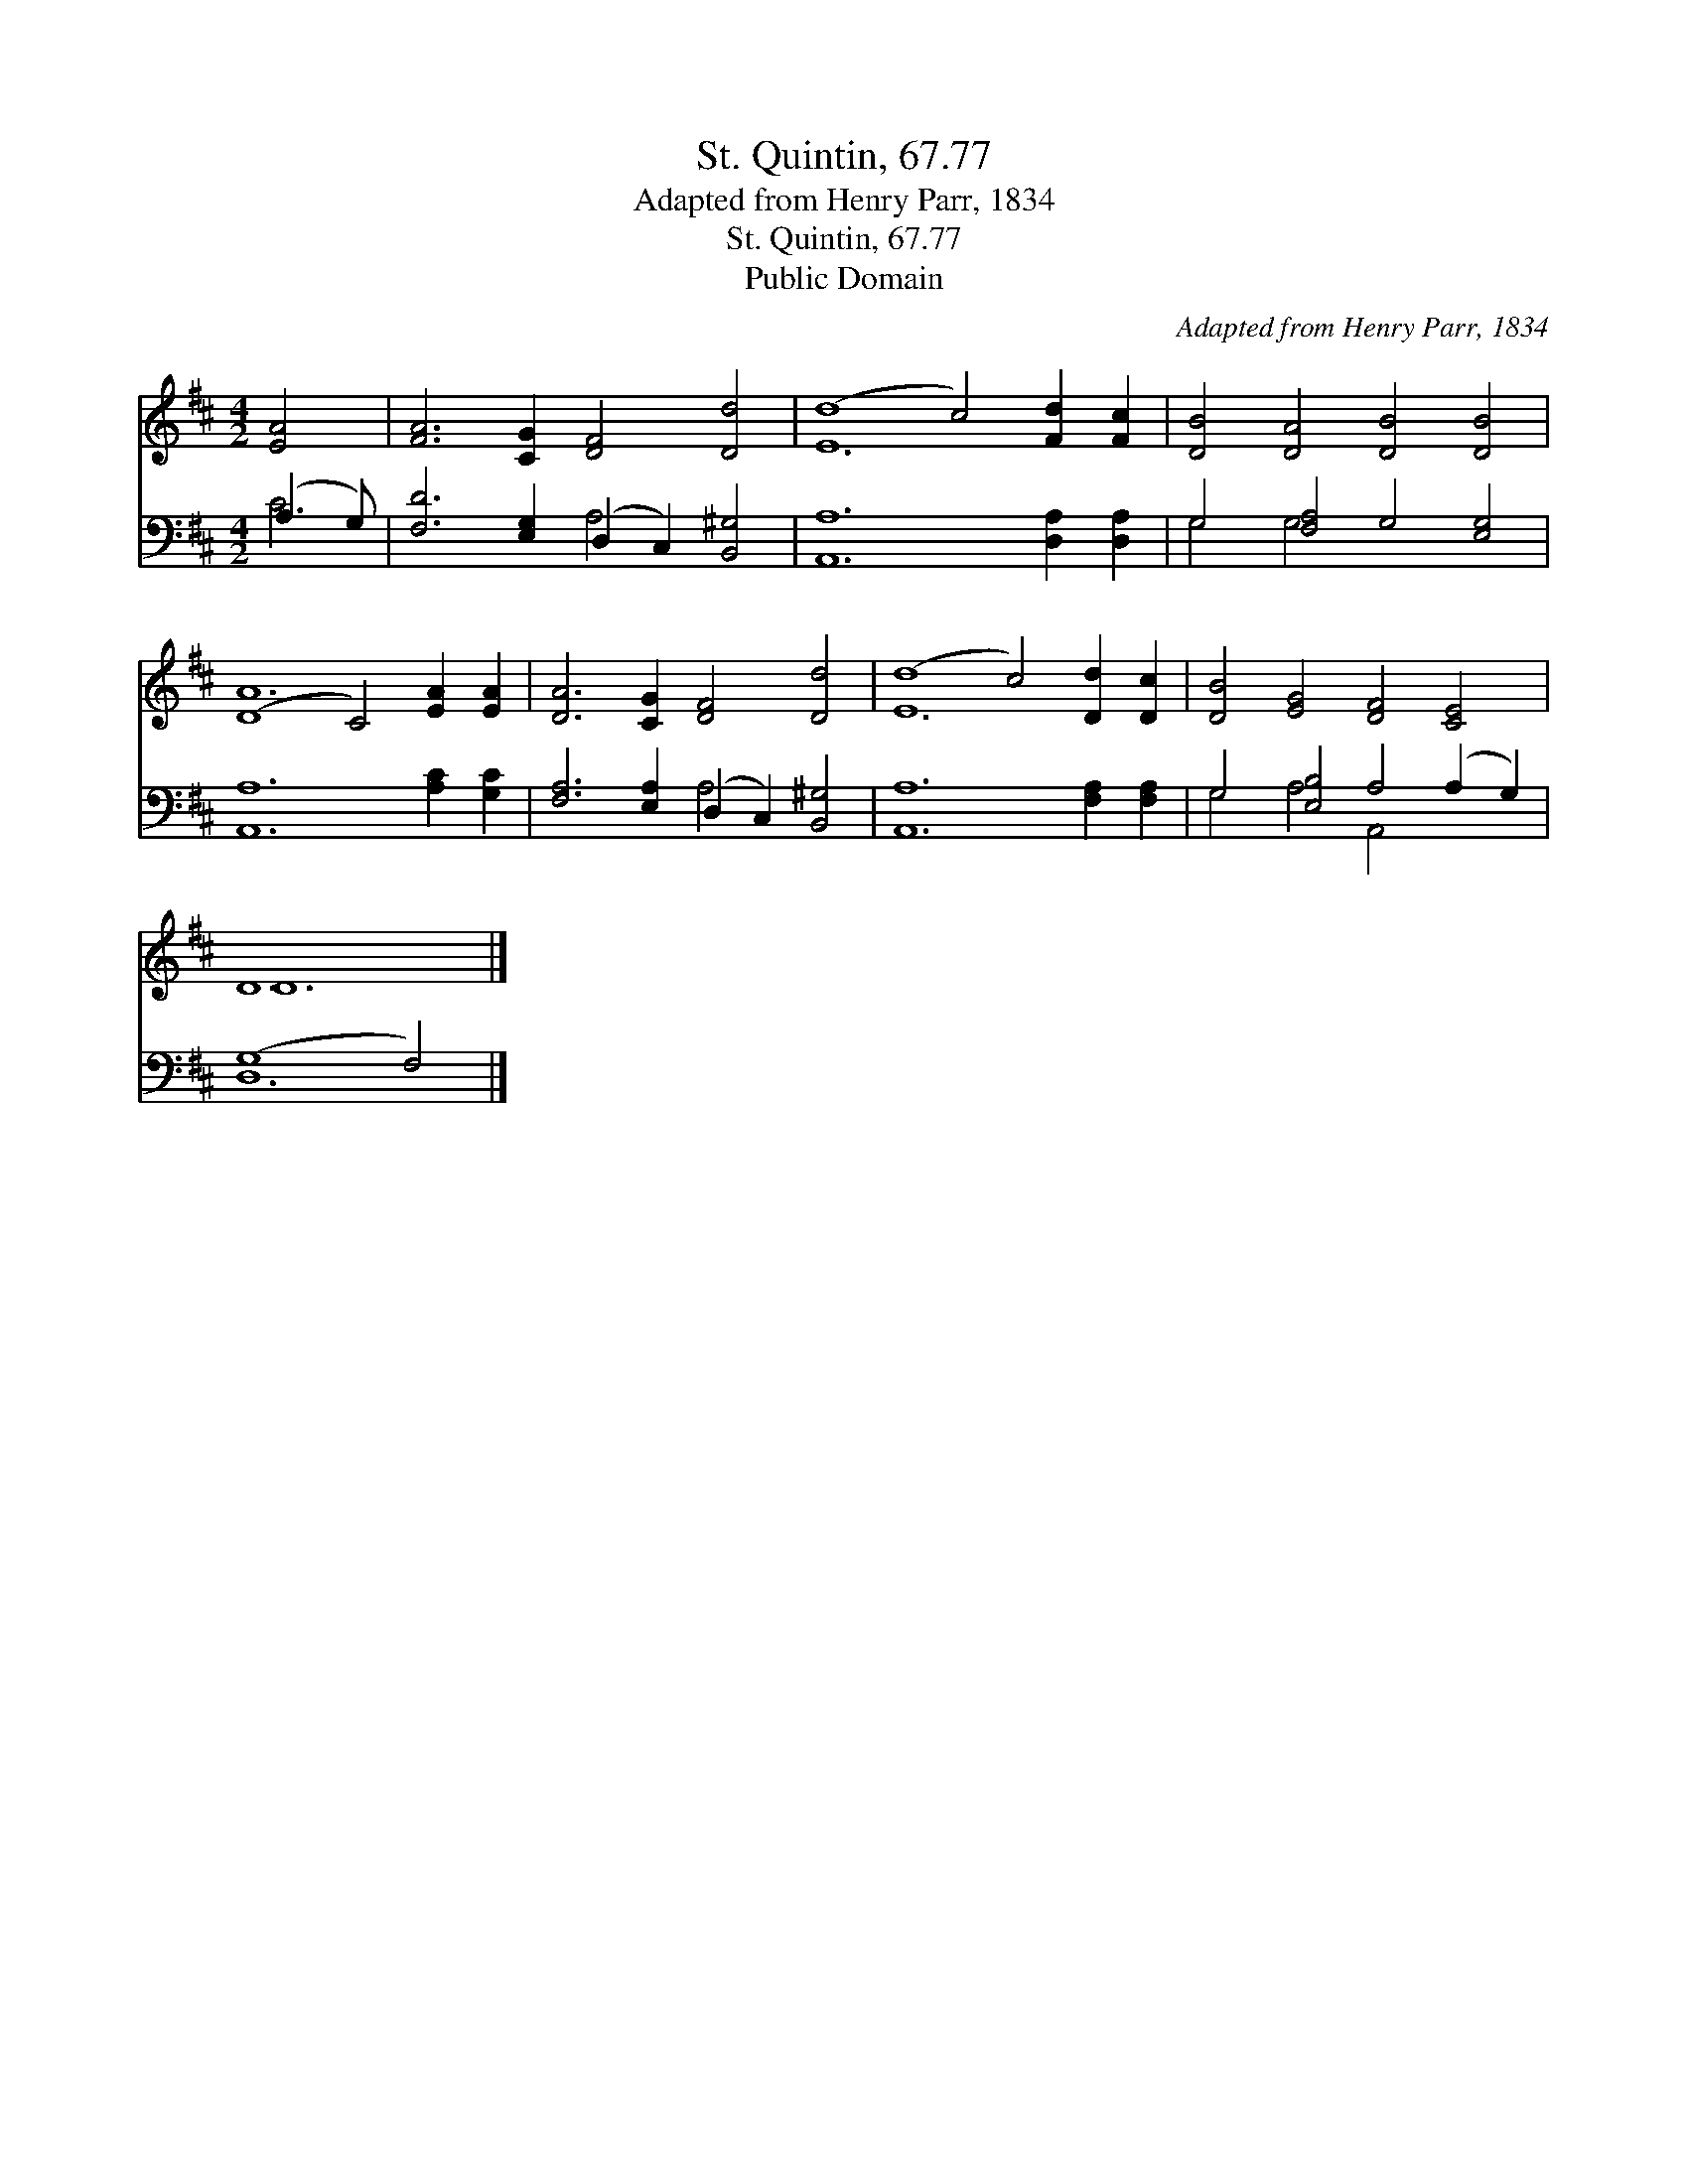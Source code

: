 X:1
T:St. Quintin, 67.77
T:Adapted from Henry Parr, 1834
T:St. Quintin, 67.77
T:Public Domain
C:Adapted from Henry Parr, 1834
Z:Public Domain
%%score ( 1 2 ) ( 3 4 )
L:1/8
M:4/2
K:D
V:1 treble 
V:2 treble 
V:3 bass 
V:4 bass 
V:1
 [EA]4 | [FA]6 [CG]2 [DF]4 [Dd]4 | (d8 c4) [Fd]2 [Fc]2 | [DB]4 [DA]4 [DB]4 [DB]4 | %4
 (D8 C4) [EA]2 [EA]2 | [DA]6 [CG]2 [DF]4 [Dd]4 | (d8 c4) [Dd]2 [Dc]2 | [DB]4 [EG]4 [DF]4 [CE]4 | %8
 D12 |] %9
V:2
 x4 | x16 | E12 x4 | x16 | A12 x4 | x16 | E12 x4 | x16 | D12 |] %9
V:3
 (A,3 G,) | [F,D]6 [E,G,]2 (D,2 C,2) [B,,^G,]4 | [A,,A,]12 [D,A,]2 [D,A,]2 | %3
 G,4 [F,A,]4 G,4 [E,G,]4 | [A,,A,]12 [A,C]2 [G,C]2 | [F,A,]6 [E,A,]2 (D,2 C,2) [B,,^G,]4 | %6
 [A,,A,]12 [F,A,]2 [F,A,]2 | G,4 [E,B,]4 A,4 (A,2 G,2) | (G,8 F,4) |] %9
V:4
 C4 | x8 A,4 x4 | x16 | G,4 G,4 x8 | x16 | x8 A,4 x4 | x16 | G,4 A,4 A,,4 x4 | D,12 |] %9

